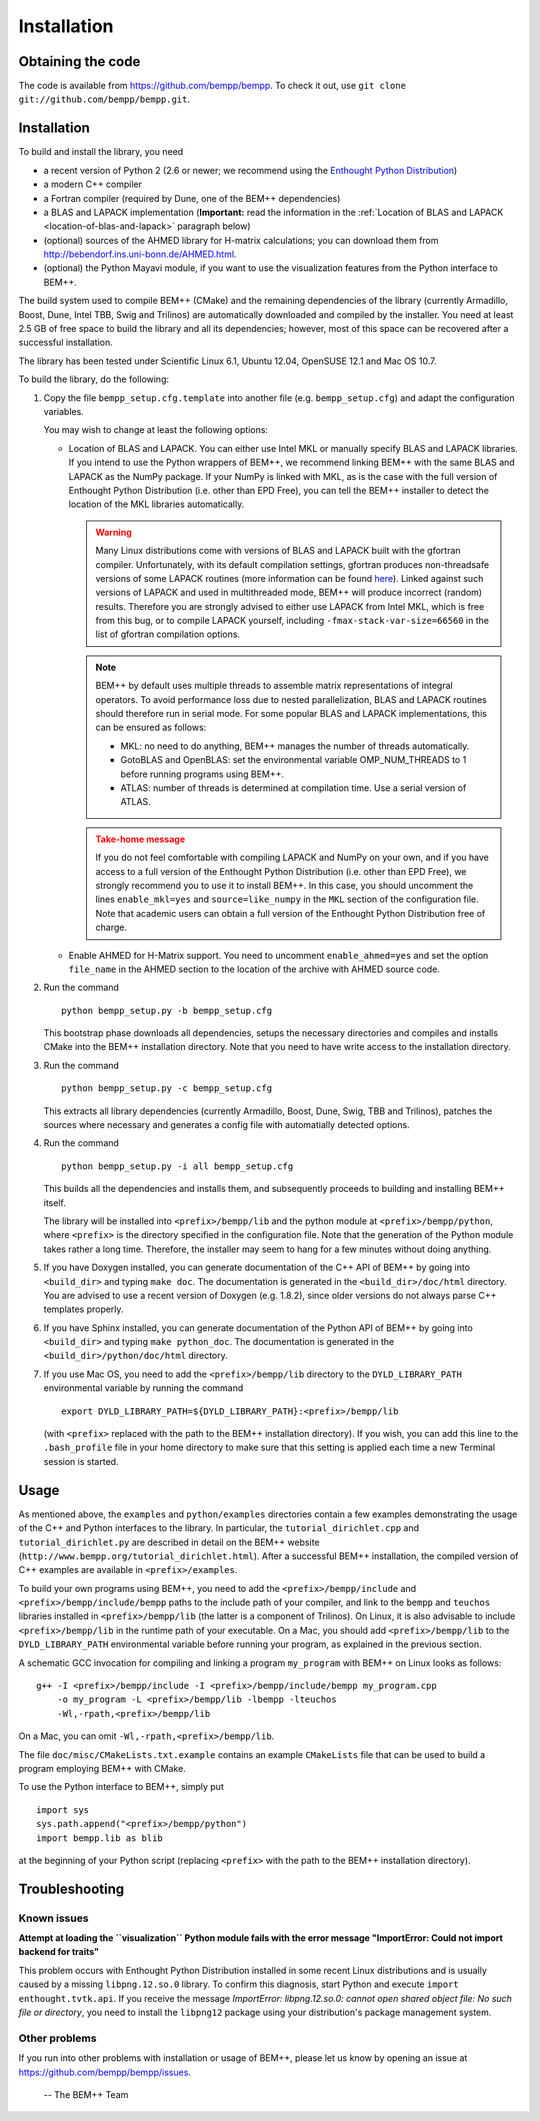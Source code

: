 Installation
============

Obtaining the code
------------------

The code is available from https://github.com/bempp/bempp. To check it
out, use ``git clone git://github.com/bempp/bempp.git``.

Installation
------------

To build and install the library, you need

- a recent version of Python 2 (2.6 or newer; we recommend using the `Enthought
  Python Distribution <http://www.enthought.com/products/epd.php>`_)

- a modern C++ compiler

- a Fortran compiler (required by Dune, one of the BEM++ dependencies)

- a BLAS and LAPACK implementation (**Important:** read the information in the
  :ref:`Location of BLAS and LAPACK <location-of-blas-and-lapack>` paragraph
  below)

- (optional) sources of the AHMED library for H-matrix calculations; you can
  download them from `<http://bebendorf.ins.uni-bonn.de/AHMED.html>`_.

- (optional) the Python Mayavi module, if you want to use the visualization
  features from the Python interface to BEM++.

The build system used to compile BEM++ (CMake) and the remaining dependencies of
the library (currently Armadillo, Boost, Dune, Intel TBB, Swig and Trilinos)
are automatically downloaded and compiled by the installer. You need at least
2.5 GB of free space to build the library and all its dependencies; however,
most of this space can be recovered after a successful installation.

The library has been tested under Scientific Linux 6.1, Ubuntu 12.04,
OpenSUSE 12.1 and Mac OS 10.7.

To build the library, do the following:

1. Copy the file ``bempp_setup.cfg.template`` into another file
   (e.g. ``bempp_setup.cfg``) and adapt the configuration variables.

   You may wish to change at least the following options:

   .. _location-of-blas-and-lapack:

   - Location of BLAS and LAPACK.  You can either use Intel MKL or manually
     specify BLAS and LAPACK libraries.  If you intend to use the Python
     wrappers of BEM++, we recommend linking BEM++ with the same BLAS and LAPACK
     as the NumPy package.  If your NumPy is linked with MKL, as is the case
     with the full version of Enthought Python Distribution (i.e. other than EPD
     Free), you can tell the BEM++ installer to detect the location of the MKL
     libraries automatically.

     .. warning:: Many Linux distributions come with
        versions of BLAS and LAPACK built with the gfortran compiler.
        Unfortunately, with its default compilation settings, gfortran
        produces non-threadsafe versions of some LAPACK routines (more
        information can be found `here
        <http://icl.cs.utk.edu/lapack-forum/viewtopic.php?f=2&t=1930>`_). Linked
        against such versions of LAPACK and used in multithreaded
        mode, BEM++ will produce incorrect (random) results. Therefore
        you are strongly advised to either use LAPACK from Intel MKL,
        which is free from this bug, or to compile LAPACK yourself,
        including ``-fmax-stack-var-size=66560`` in the list of
        gfortran compilation options.

     .. note:: BEM++ by default uses multiple threads to assemble matrix
        representations of integral operators. To avoid performance loss due to
        nested parallelization, BLAS and LAPACK routines should therefore run in
        serial mode. For some popular BLAS and LAPACK implementations, this can
        be ensured as follows:

        - MKL: no need to do anything, BEM++ manages the number of threads
          automatically.
        - GotoBLAS and OpenBLAS: set the environmental variable OMP_NUM_THREADS to
          1 before running programs using BEM++.
        - ATLAS: number of threads is determined at compilation time. Use a serial
          version of ATLAS.

     .. admonition:: Take-home message
        :class: warning

        If you do not feel comfortable with compiling LAPACK and NumPy on
        your own, and if you have access to a full version of the Enthought
        Python Distribution (i.e. other than EPD Free), we strongly recommend
        you to use it to install BEM++. In this case, you should uncomment the
        lines ``enable_mkl=yes`` and ``source=like_numpy`` in the ``MKL``
        section of the configuration file. Note that academic users can obtain a
        full version of the Enthought Python Distribution free of charge.

   - Enable AHMED for H-Matrix support. You need to uncomment
     ``enable_ahmed=yes`` and set the option ``file_name`` in the AHMED section
     to the location of the archive with AHMED source code.

2. Run the command ::

        python bempp_setup.py -b bempp_setup.cfg

   This bootstrap phase downloads all dependencies, setups the
   necessary directories and compiles and installs CMake into the
   BEM++ installation directory. Note that you need to have write access
   to the installation directory.

3. Run the command ::

       python bempp_setup.py -c bempp_setup.cfg

   This extracts all library dependencies (currently Armadillo, Boost, Dune, Swig, TBB and Trilinos), patches the sources where necessary and generates a config file with automatially detected options.

4. Run the command ::

       python bempp_setup.py -i all bempp_setup.cfg

   This builds all the dependencies and installs them, and subsequently proceeds to building and installing BEM++ itself.

   The library will be installed into ``<prefix>/bempp/lib`` and the python
   module at ``<prefix>/bempp/python``, where ``<prefix>`` is the directory
   specified in the configuration file.  Note that the generation of the Python
   module takes rather a long time. Therefore, the installer may seem to hang
   for a few minutes without doing anything.

5. If you have Doxygen installed, you can generate documentation of the C++ API
   of BEM++ by going into ``<build_dir>`` and typing ``make doc``. The
   documentation is generated in the ``<build_dir>/doc/html`` directory. You are
   advised to use a recent version of Doxygen (e.g. 1.8.2), since older versions
   do not always parse C++ templates properly.

6. If you have Sphinx installed, you can generate documentation of the Python
   API of BEM++ by going into ``<build_dir>`` and typing ``make
   python_doc``. The documentation is generated in the
   ``<build_dir>/python/doc/html`` directory.

7. If you use Mac OS, you need to add the ``<prefix>/bempp/lib`` directory
   to the ``DYLD_LIBRARY_PATH`` environmental variable by running the command ::

       export DYLD_LIBRARY_PATH=${DYLD_LIBRARY_PATH}:<prefix>/bempp/lib

   (with ``<prefix>`` replaced with the path to the BEM++ installation
   directory). If you wish, you can add this line to the ``.bash_profile`` file
   in your home directory to make sure that this setting is applied each time a
   new Terminal session is started.

Usage
-----

As mentioned above, the ``examples`` and ``python/examples`` directories contain
a few examples demonstrating the usage of the C++ and Python interfaces to the
library. In particular, the ``tutorial_dirichlet.cpp`` and
``tutorial_dirichlet.py`` are described in detail on the BEM++ website
(``http://www.bempp.org/tutorial_dirichlet.html``). After a successful BEM++
installation, the compiled version of C++ examples are available in
``<prefix>/examples``.

To build your own programs using BEM++, you need to add the
``<prefix>/bempp/include`` and ``<prefix>/bempp/include/bempp`` paths to the
include path of your compiler, and link to the ``bempp`` and ``teuchos``
libraries installed in ``<prefix>/bempp/lib`` (the latter is a component of
Trilinos). On Linux, it is also advisable to include ``<prefix>/bempp/lib`` in
the runtime path of your executable. On a Mac, you should add
``<prefix>/bempp/lib`` to the ``DYLD_LIBRARY_PATH`` environmental variable
before running your program, as explained in the previous section.

A schematic GCC invocation for compiling and linking a program ``my_program``
with BEM++ on Linux looks as follows::

    g++ -I <prefix>/bempp/include -I <prefix>/bempp/include/bempp my_program.cpp
        -o my_program -L <prefix>/bempp/lib -lbempp -lteuchos
        -Wl,-rpath,<prefix>/bempp/lib

On a Mac, you can omit ``-Wl,-rpath,<prefix>/bempp/lib``.

The file ``doc/misc/CMakeLists.txt.example`` contains an example ``CMakeLists``
file that can be used to build a program employing BEM++ with CMake.

To use the Python interface to BEM++, simply put ::

    import sys
    sys.path.append("<prefix>/bempp/python")
    import bempp.lib as blib

at the beginning of your Python script (replacing ``<prefix>`` with the path to
the BEM++ installation directory).

Troubleshooting
---------------

Known issues
............

**Attempt at loading the ``visualization`` Python module fails with the error message "ImportError: Could not import backend for traits"**

This problem occurs with Enthought Python Distribution installed in some recent
Linux distributions and is usually caused by a missing ``libpng.12.so.0``
library. To confirm this diagnosis, start Python and execute ``import
enthought.tvtk.api``. If you receive the message *ImportError: libpng.12.so.0:
cannot open shared object file: No such file or directory*, you need to install
the ``libpng12`` package using your distribution's package management system.

Other problems
..............

If you run into other problems with installation or usage of BEM++, please let
us know by opening an issue at https://github.com/bempp/bempp/issues.

                                                               -- The BEM++ Team

